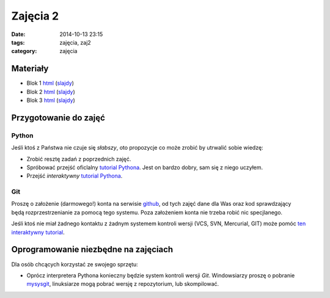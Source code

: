 Zajęcia 2
=========

:date: 2014-10-13 23:15
:tags: zajęcia, zaj2
:category: zajęcia

Materiały
---------

* Blok 1 `html <{filename}/static/zaj2/zaj2-blok1.html>`__
  (`slajdy <{filename}/static/zaj2/zaj2-blok1.slides.html>`__)
* Blok 2 `html <{filename}/static/zaj2/zaj2-blok2.html>`__
  (`slajdy <{filename}/static/zaj2/zaj2-blok2.slides.html>`__)
* Blok 3 `html <{filename}/static/zaj2/zaj2-blok3.html>`__
  (`slajdy <{filename}/static/zaj2/zaj2-blok3.slides.html>`__)


Przygotowanie do zajęć
----------------------

Python
******

Jeśli ktoś z Państwa nie czuje się *słabszy*, oto propozycje co może zrobić 
by utrwalić sobie wiedzę:

* Zrobić resztę zadań z poprzednich zajęć.
* Spróbować przejść oficlalny
  `tutorial Pythona <https://docs.python.org/3.4/tutorial/>`__. Jest on bardzo
  dobry, sam się z niego uczyłem.
* Przejść *interaktywny* `tutorial Pythona <http://www.learnpython.org/>`__.

Git
***

Proszę o założenie (darmowego!) konta na serwisie `github <https://github.com/>`__,
od tych zajęć dane dla Was oraz kod sprawdzający będą rozprzestrzenianie
za pomocą tego systemu. Poza założeniem konta nie trzeba robić nic specjlanego.

Jeśli ktoś nie miał żadnego kontaktu z żadnym systemem kontroli wersji
(VCS, SVN, Mercurial, GIT) może pomóc `ten interaktywny tutorial <https://try.github.io/>`__.




Oprogramowanie niezbędne na zajęciach
-------------------------------------

Dla osób chcących korzystać ze swojego sprzętu:

* Oprócz interpretera Pythona konieczny będzie system kontroli wersji `Git`.
  Windowsiarzy proszę o pobranie `mysysgit <https://msysgit.github.io/>`__,
  linuksiarze mogą pobrać wersję z repozytorium, lub skompilować.
